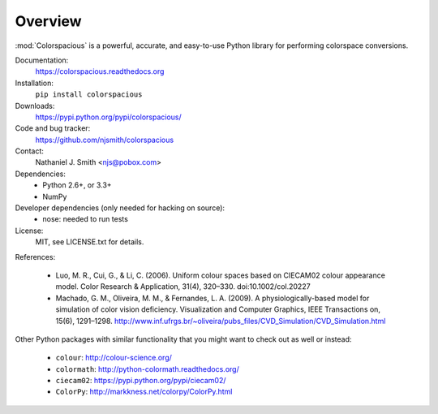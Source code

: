 Overview
========

:mod:`Colorspacious` is a powerful, accurate, and easy-to-use Python
library for performing colorspace conversions.

Documentation:
  https://colorspacious.readthedocs.org

Installation:
  ``pip install colorspacious``

Downloads:
  https://pypi.python.org/pypi/colorspacious/

Code and bug tracker:
  https://github.com/njsmith/colorspacious

Contact:
  Nathaniel J. Smith <njs@pobox.com>

Dependencies:
  * Python 2.6+, or 3.3+
  * NumPy

Developer dependencies (only needed for hacking on source):
  * nose: needed to run tests

License:
  MIT, see LICENSE.txt for details.

References:

  * Luo, M. R., Cui, G., & Li, C. (2006). Uniform colour spaces based on
    CIECAM02 colour appearance model. Color Research & Application, 31(4),
    320–330. doi:10.1002/col.20227

  * Machado, G. M., Oliveira, M. M., & Fernandes, L. A. (2009). A
    physiologically-based model for simulation of color vision
    deficiency. Visualization and Computer Graphics, IEEE Transactions on,
    15(6), 1291–1298. http://www.inf.ufrgs.br/~oliveira/pubs_files/CVD_Simulation/CVD_Simulation.html

Other Python packages with similar functionality that you might want
to check out as well or instead:

  * ``colour``: http://colour-science.org/
  * ``colormath``: http://python-colormath.readthedocs.org/
  * ``ciecam02``: https://pypi.python.org/pypi/ciecam02/
  * ``ColorPy``: http://markkness.net/colorpy/ColorPy.html
